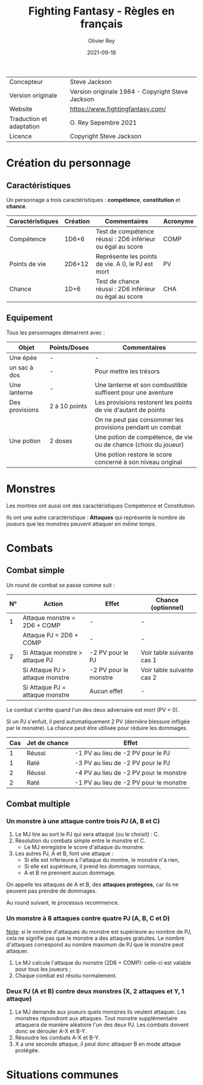 #+TITLE: Fighting Fantasy - Règles en français
#+AUTHOR: Olivier Rey
#+DATE: 2021-09-18
#+STARTUP: overview

[[file:FF2018.png]]

#+ATTR_HTML: :border 2 :rules all :frame border
| Concepteur               | Steve Jackson                                    |
| Version originale        | Version originale 1984 - Copyright Steve Jackson |
| Website                  | [[https://www.fightingfantasy.com/][https://www.fightingfantasy.com/]]                 |
| Traduction et adaptation | O. Rey Sepembre 2021                             |
| Licence                  | Copyright Steve Jackson                          |

* Création du personnage

** Caractéristiques

Un personnage a trois caractéristiques : *compétence*, *constitution* et *chance*.

#+ATTR_HTML: :border 2 :rules all :frame border
| Caractéristiques | Création | Commentaires                                               | Acronyme |
|------------------+----------+------------------------------------------------------------+----------|
| Compétence       |    1D6+6 | Test de compétence réussi : 2D6 inférieur ou égal au score | COMP     |
| Points de vie    |   2D6+12 | Représente les points de vie. A 0, le PJ est mort          | PV       |
| Chance           |     1D+6 | Test de chance réussi : 2D6 inférieur ou égal au score     | CHA      |

** Equipement

Tous les personnages démarrent avec :

#+ATTR_HTML: :border 2 :rules all :frame border
| Objet          | Points/Doses  | Commentaires                                                    |
|----------------+---------------+-----------------------------------------------------------------|
| Une épée       | -             | -                                                               |
| un sac à dos   | -             | Pour mettre les trésors                                         |
| Une lanterne   | -             | Une lanterne et son combustible suffisent pour une aventure     |
| Des provisions | 2 à 10 points | Les provisions restorent les points de vie d'autant de points   |
|                |               | On ne peut pas consommer les provisions pendant un combat       |
| Une potion     | 2 doses       | Une potion de compétence, de vie ou de chance (choix du joueur) |
|                |               | Une potion restore le score concerné à son niveau original      |

* Monstres

Les montres ont aussi ont des caractéristiques Compétence et Constitution.

Ils ont une autre caractéristique : *Attaques* qui représente le nombre de joueurs que les monstres peuvent attaquer /en même temps/.

* Combats

** Combat simple

Un round de combat se passe comme suit :

#+ATTR_HTML: :border 2 :rules all :frame border
| N° | Action                             | Effet                 | Chance (optionnel)        |
|----+------------------------------------+-----------------------+---------------------------|
|  1 | Attaque monstre = 2D6 + COMP       | -                     | -                         |
|    | Attaque PJ = 2D6 + COMP            | -                     | -                         |
|  2 | Si Attaque monstre > attaque PJ    | -2 PV pour le PJ      | Voir table suivante cas 1 |
|    | Si Attaque PJ > attaque monstre    | -2 PV pour le monstre | Voir table suivante cas 2 |
|    | Si Attaque PJ = attaque monstre    | Aucun effet           | -                         |

Le combat s'arrête quand l'un des deux adversaire est mort (PV = 0).

Si un PJ s'enfuit, il perd automatiquement 2 PV (dernière blessure infligée par le monstre). La chance peut être utilisée pour réduire les dommages.

#+ATTR_HTML: :border 2 :rules all :frame border
| Cas | Jet de chance | Effet                                  |
|-----+---------------+----------------------------------------|
|   1 | Réussi        | -1 PV au lieu de -2 PV pour le PJ      |
|   1 | Raté          | -3 PV au lieu de -2 PV pour le PJ      |
|   2 | Réussi        | -4 PV au lieu de -2 PV pour le monstre |
|   2 | Raté          | -1 PV au lieu de -2 PV pour le monstre |

** Combat multiple

*** Un monstre à une attaque contre trois PJ (A, B et C)

1. Le MJ tire au sort le PJ qui sera attaqué (ou le choisit) : C.
2. Résolution du combats simple entre le monstre et C.
  - Le MJ enregistre le score d'attaque du monstre.
3. Les autres PJ, A et B, font une attaque :
  - Si elle est inférieure à l'attaque du montre, le monstre n'a rien,
  - Si elle est supérieure, il prend les dommages normaux,
  - A et B ne prennent aucun dommage.

On appelle les attaques de A et B, des *attaques protégées*, car ils ne peuvent pas prendre de dommages.

Au round suivant, le processus recommence.

*** Un monstre à 8 attaques contre quatre PJ (A, B, C et D)

_Note_: si le nombre d'attaques du monstre est supérieure au nombre de PJ, cela ne signifie pas que le monstre a des attaques gratuites. Le nombre d'attaques correspond au nombre maximum de PJ que le monstre peut attaquer.

1. Le MJ calcule l'attaque du monstre (2D6 + COMP): celle-ci est valable pour tous les joueurs ;
2. Chaque combat est résolu normalement.

*** Deux PJ (A et B) contre deux monstres (X, 2 attaques et Y, 1 attaque)

1. Le MJ demande aux joueurs quels monstres ils veulent attaquer. Les monstres répondront aux attaques. Tout monstre supplémentaire attaquera de manière aléatoire l'un des deux PJ. Les combats doivent donc se dérouler A-X et B-Y.
2. Résoudre les combats A-X et B-Y.
2. X a une seconde attaque, il peut donc attaquer B en mode attaque protégée.

* Situations communes



